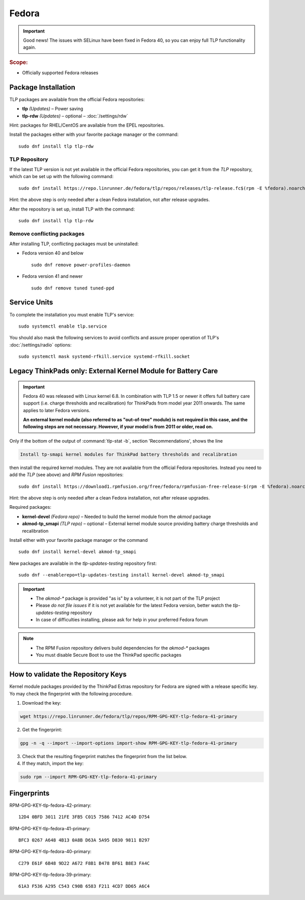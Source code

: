 Fedora
======

.. important::

   Good news! The issues with SELinux have been fixed in Fedora 40,
   so you can enjoy full TLP functionality again.

.. rubric:: Scope:

* Officially supported Fedora releases

Package Installation
--------------------
TLP packages are available from the official Fedora repositories:

* **tlp** *(Updates)* – Power saving
* **tlp-rdw** *(Updates)* – optional – :doc:`/settings/rdw`

Hint: packages for RHEL/CentOS are available from the EPEL repositories.

Install the packages either with your favorite package manager or the command: ::

   sudo dnf install tlp tlp-rdw

TLP Repository
^^^^^^^^^^^^^^
If the latest TLP version is not yet available in the official Fedora
repositories, you can get it from the `TLP` repository, which
can be set up with the following command: ::

   sudo dnf install https://repo.linrunner.de/fedora/tlp/repos/releases/tlp-release.fc$(rpm -E %fedora).noarch.rpm

Hint: the above step is only needed after a clean Fedora installation,
not after release upgrades.

After the repository is set up, install TLP with the command: ::

   sudo dnf install tlp tlp-rdw

Remove conflicting packages
^^^^^^^^^^^^^^^^^^^^^^^^^^^
After installing TLP, conflicting packages must be uninstalled:

* Fedora version 40 and below ::

   sudo dnf remove power-profiles-daemon

* Fedora version 41 and newer ::

   sudo dnf remove tuned tuned-ppd

.. seealso::

    FAQ: :doc:`/faq/ppd`

Service Units
-------------
To complete the installation you must enable TLP's service: ::

   sudo systemctl enable tlp.service

You should also mask the following services to avoid conflicts and assure proper
operation of TLP's :doc:`/settings/radio` options: ::

   sudo systemctl mask systemd-rfkill.service systemd-rfkill.socket

.. seealso::

    FAQ: :ref:`Service units <faq-service-units>`

Legacy ThinkPads only: External Kernel Module for Battery Care
--------------------------------------------------------------
.. important::

    Fedora 40 was released with Linux kernel 6.8. In combination with TLP 1.5
    or newer it offers full battery care support (i.e. charge thresholds and
    recalibration) for ThinkPads from model year 2011 onwards. The same applies
    to later Fedora versions.

    **An external kernel module (also referred to as "out-of-tree" module)
    is not required in this case, and the following steps are not necessary.
    However, if your model is from 2011 or older, read on.**

Only if the bottom of the output of :command:`tlp-stat -b`, section 'Recommendations',
shows the line

.. code-block:: none

    Install tp-smapi kernel modules for ThinkPad battery thresholds and recalibration

then install the required kernel modules. They are not available from the official Fedora repositories.
Instead you need to add the `TLP` (see above) and `RPM Fusion` repositories: ::

   sudo dnf install https://download1.rpmfusion.org/free/fedora/rpmfusion-free-release-$(rpm -E %fedora).noarch.rpm

Hint: the above step is only needed after a clean Fedora installation,
not after release upgrades.

Required packages:

* **kernel-devel** *(Fedora repo)* – Needed to build the kernel module from
  the `akmod` package
* **akmod-tp_smapi** *(TLP repo)* – optional – External kernel
  module source providing battery charge thresholds and recalibration

Install either with your favorite package manager
or the command ::

   sudo dnf install kernel-devel akmod-tp_smapi

New packages are available in the `tlp-updates-testing` repository first: ::

   sudo dnf --enablerepo=tlp-updates-testing install kernel-devel akmod-tp_smapi

.. important::

    * The `akmod-*` package is provided "as is" by a volunteer, it is
      not part of the TLP project
    * Please *do not file issues* if it is not yet available for the
      latest Fedora version, better watch the `tlp-updates-testing` repository
    * In case of difficulties installing, please ask for help in your
      preferred Fedora forum

.. note::

    * The RPM Fusion repository delivers build dependencies for the `akmod-*` packages
    * You must disable Secure Boot to use the ThinkPad specific packages

How to validate the Repository Keys
-----------------------------------
Kernel module packages provided by the ThinkPad Extras repository for Fedora are
signed with a release specific key. Yo may check the fingerprint with the
following procedure.

1. Download the key:

.. code-block:: none

    wget https://repo.linrunner.de/fedora/tlp/repos/RPM-GPG-KEY-tlp-fedora-41-primary

2. Get the fingerprint:

.. code-block:: none

    gpg -n -q --import --import-options import-show RPM-GPG-KEY-tlp-fedora-41-primary

3. Check that the resulting fingerprint matches the fingerprint from the list below.

4. If they match, import the key:

.. code-block:: none

    sudo rpm --import RPM-GPG-KEY-tlp-fedora-41-primary

Fingerprints
------------

RPM-GPG-KEY-tlp-fedora-42-primary: ::

    12D4 0BFD 3011 21FE 3FB5 C015 7586 7412 AC4D D754

RPM-GPG-KEY-tlp-fedora-41-primary: ::

    BFC3 0267 A648 4B13 0A8B D63A 5A95 D830 9811 B297

RPM-GPG-KEY-tlp-fedora-40-primary: ::

    C279 E61F 6B48 9D22 A672 F8B1 B478 BF61 B8E3 FA4C

RPM-GPG-KEY-tlp-fedora-39-primary: ::

    61A3 F536 A295 C543 C90B 6583 F211 4CD7 DD65 A6C4

